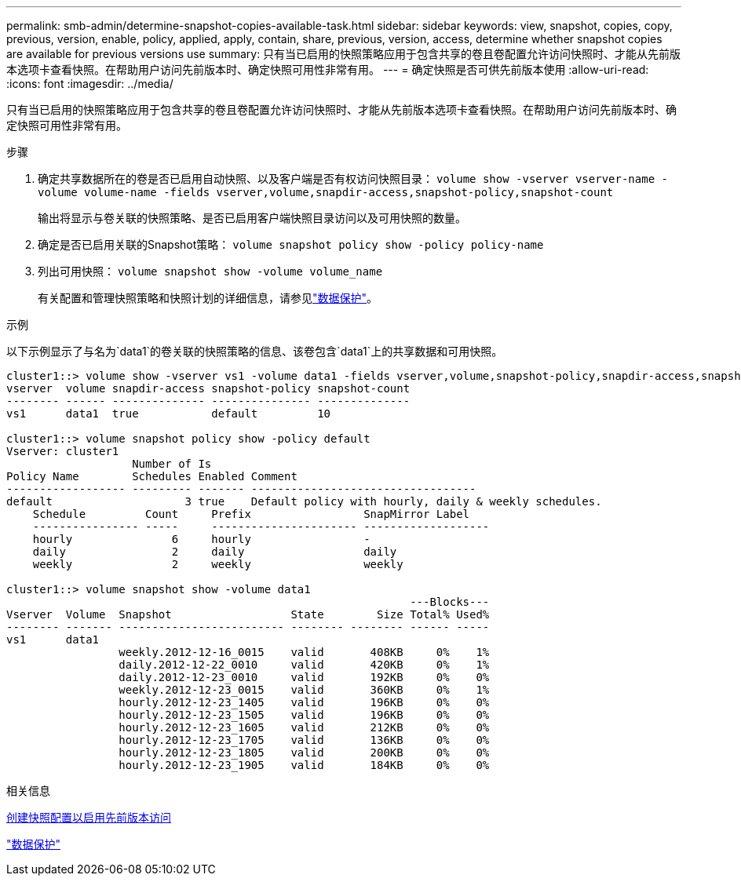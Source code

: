 ---
permalink: smb-admin/determine-snapshot-copies-available-task.html 
sidebar: sidebar 
keywords: view, snapshot, copies, copy, previous, version, enable, policy, applied, apply, contain, share, previous, version, access, determine whether snapshot copies are available for previous versions use 
summary: 只有当已启用的快照策略应用于包含共享的卷且卷配置允许访问快照时、才能从先前版本选项卡查看快照。在帮助用户访问先前版本时、确定快照可用性非常有用。 
---
= 确定快照是否可供先前版本使用
:allow-uri-read: 
:icons: font
:imagesdir: ../media/


[role="lead"]
只有当已启用的快照策略应用于包含共享的卷且卷配置允许访问快照时、才能从先前版本选项卡查看快照。在帮助用户访问先前版本时、确定快照可用性非常有用。

.步骤
. 确定共享数据所在的卷是否已启用自动快照、以及客户端是否有权访问快照目录： `volume show -vserver vserver-name -volume volume-name -fields vserver,volume,snapdir-access,snapshot-policy,snapshot-count`
+
输出将显示与卷关联的快照策略、是否已启用客户端快照目录访问以及可用快照的数量。

. 确定是否已启用关联的Snapshot策略： `volume snapshot policy show -policy policy-name`
. 列出可用快照： `volume snapshot show -volume volume_name`
+
有关配置和管理快照策略和快照计划的详细信息，请参见link:../data-protection/index.html["数据保护"]。



.示例
以下示例显示了与名为`data1`的卷关联的快照策略的信息、该卷包含`data1`上的共享数据和可用快照。

[listing]
----
cluster1::> volume show -vserver vs1 -volume data1 -fields vserver,volume,snapshot-policy,snapdir-access,snapshot-count
vserver  volume snapdir-access snapshot-policy snapshot-count
-------- ------ -------------- --------------- --------------
vs1      data1  true           default         10

cluster1::> volume snapshot policy show -policy default
Vserver: cluster1
                   Number of Is
Policy Name        Schedules Enabled Comment
------------------ --------- ------- ----------------------------------
default                    3 true    Default policy with hourly, daily & weekly schedules.
    Schedule         Count     Prefix                 SnapMirror Label
    ---------------- -----     ---------------------- -------------------
    hourly               6     hourly                 -
    daily                2     daily                  daily
    weekly               2     weekly                 weekly

cluster1::> volume snapshot show -volume data1
                                                             ---Blocks---
Vserver  Volume  Snapshot                  State        Size Total% Used%
-------- ------- ------------------------- -------- -------- ------ -----
vs1      data1
                 weekly.2012-12-16_0015    valid       408KB     0%    1%
                 daily.2012-12-22_0010     valid       420KB     0%    1%
                 daily.2012-12-23_0010     valid       192KB     0%    0%
                 weekly.2012-12-23_0015    valid       360KB     0%    1%
                 hourly.2012-12-23_1405    valid       196KB     0%    0%
                 hourly.2012-12-23_1505    valid       196KB     0%    0%
                 hourly.2012-12-23_1605    valid       212KB     0%    0%
                 hourly.2012-12-23_1705    valid       136KB     0%    0%
                 hourly.2012-12-23_1805    valid       200KB     0%    0%
                 hourly.2012-12-23_1905    valid       184KB     0%    0%
----
.相关信息
xref:create-snapshot-config-previous-versions-access-task.adoc[创建快照配置以启用先前版本访问]

link:../data-protection/index.html["数据保护"]
